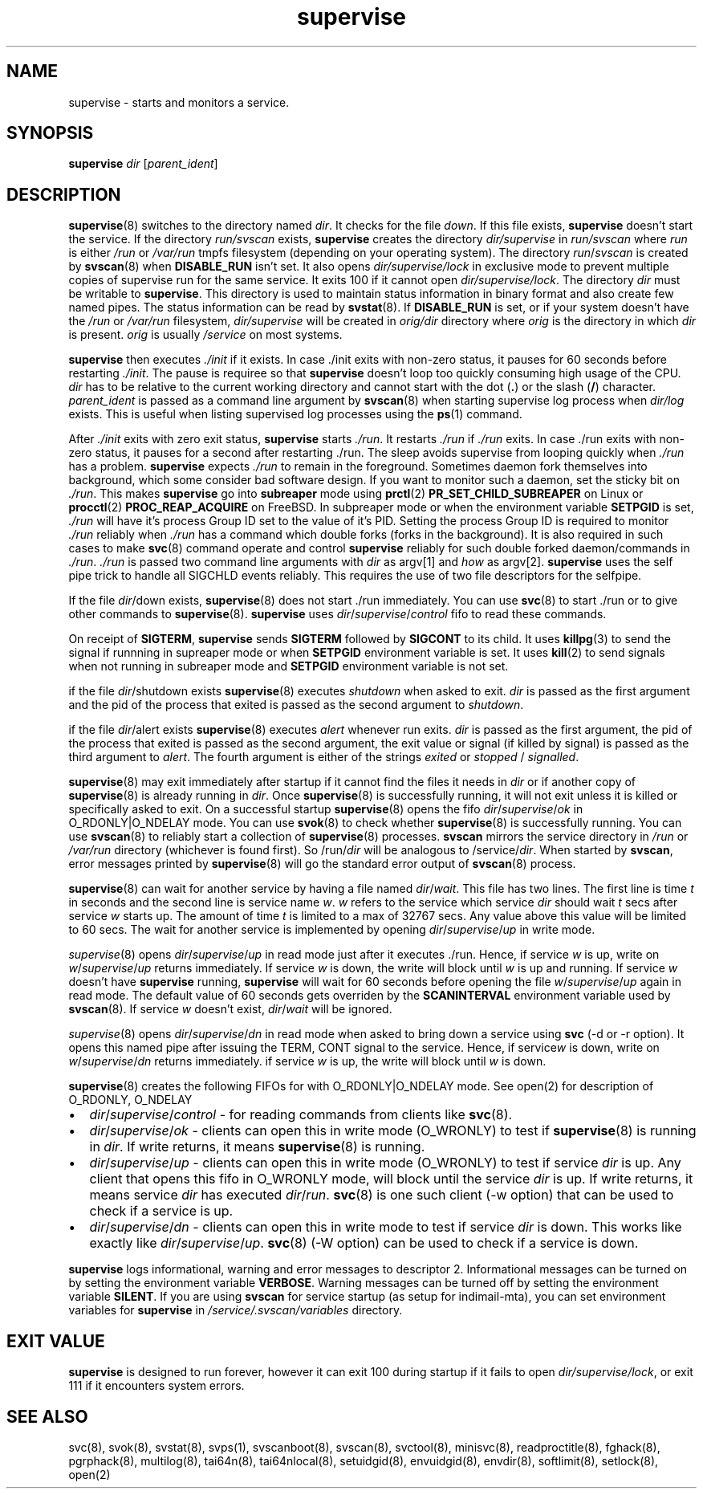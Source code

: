.\" vim: tw=75
.TH supervise 8

.SH NAME
supervise \- starts and monitors a service.

.SH SYNOPSIS
\fBsupervise\fR \fIdir\fR [\fIparent_ident\fR]

.SH DESCRIPTION
\fBsupervise\fR(8) switches to the directory named \fIdir\fR. It checks for
the file \fIdown\fR. If this file exists, \fBsupervise\fR doesn't start the
service. If the directory \fIrun/svscan\fR exists, \fBsupervise\fR creates
the directory \fIdir/supervise\fR in \fIrun/svscan\fR where \fIrun\fR is
either \fI/run\fR or \fI/var/run\fR tmpfs filesystem (depending on your
operating system). The directory \fIrun\fR/\fIsvscan\fR is created by
\fBsvscan\fR(8) when \fBDISABLE_RUN\fR isn't set. It also opens
\fIdir/supervise/lock\fR in exclusive mode to prevent multiple copies of
supervise run for the same service. It exits 100 if it cannot open
\fIdir/supervise/lock\fR. The directory \fIdir\fR must be writable to
\fBsupervise\fR. This directory is used to maintain status information in
binary format and also create few named pipes. The status information can
be read by \fBsvstat\fR(8). If \fBDISABLE_RUN\fR is set, or if your system
doesn't have the \fI/run\fR or \fI/var/run\fR filesystem,
\fIdir/supervise\fR will be created in \fIorig/dir\fR directory where
\fIorig\fR is the directory in which \fIdir\fR is present. \fIorig\fR is
usually \fI/service\fR on most systems.

\fBsupervise\fR then executes \fI./init\fR if it exists. In case ./init
exits with non-zero status, it pauses for 60 seconds before restarting
\fI./init\fR. The pause is requiree so that \fBsupervise\fR doesn't loop
too quickly consuming high usage of the CPU. \fIdir\fR has to be relative
to the current working directory and cannot start with the dot (\fB.\fR) or
the slash (\fB/\fR) character. \fIparent_ident\fR is passed as a command
line argument by \fBsvscan\fR(8) when starting supervise log process when
\fIdir/log\fR exists. This is useful when listing supervised log processes
using the \fBps\fR(1) command.

After \fI./init\fR exits with zero exit status, \fBsupervise\fR starts
\fI./run\fR. It restarts \fI./run\fR if \fI./run\fR exits. In case ./run
exits with non-zero status, it pauses for a second after restarting ./run.
The sleep avoids supervise from looping quickly when \fI./run\fR has a
problem. \fBsupervise\fR expects \fI./run\fR to remain in the foreground.
Sometimes daemon fork themselves into background, which some consider bad
software design. If you want to monitor such a daemon, set the sticky bit
on \fI./run\fR. This makes \fBsupervise\fR go into \fBsubreaper\fR mode
using \fBprctl\fR(2) \fBPR_SET_CHILD_SUBREAPER\fR on Linux or
\fBprocctl\fR(2) \fBPROC_REAP_ACQUIRE\fR on FreeBSD. In subpreaper mode or
when the environment variable \fBSETPGID\fR is set, \fI./run\fR will have
it's process Group ID set to the value of it's PID. Setting the process
Group ID is required to monitor \fI./run\fR reliably when \fI./run\fR has a
command which double forks (forks in the background). It is also required
in such cases to make \fBsvc\fR(8) command operate and control
\fBsupervise\fR reliably for such double forked daemon/commands in
\fI./run\fR. \fI./run\fR is passed two command line arguments with
\fIdir\fR as argv[1] and \fIhow\fR as argv[2]. \fBsupervise\fR uses the
self pipe trick to handle all SIGCHLD events reliably. This requires the
use of two file descriptors for the selfpipe.

.TS
l l.
how              Description
_
abnormal startup When ./run exits on its own
system failure   When supervise is unable to fork to execute ./run
manual restart   When svc -u or -r is used to start the service
one-time startup When svc -o is used to start the service
auto startup     Normal startup after supervise is run by svscan or
                 manually
.TE

If the file \fIdir\fR/down exists, \fBsupervise\fR(8) does not start ./run
immediately. You can use \fBsvc\fR(8) to start ./run or to give other
commands to \fBsupervise\fR(8). \fBsupervise\fR uses
\fIdir\fR/\fIsupervise\fR/\/\fIcontrol\fR fifo to read these commands.

On receipt of \fBSIGTERM\fR, \fBsupervise\fR sends \fBSIGTERM\fR followed
by \fBSIGCONT\fR to its child. It uses \fBkillpg\fR(3) to send the signal
if runnning in supreaper mode or when \fBSETPGID\fR environment variable is
set. It uses \fBkill\fR(2) to send signals when not running in subreaper
mode and \fBSETPGID\fR environment variable is not set.

if the file \fIdir\fR/shutdown exists \fBsupervise\fR(8) executes
\fIshutdown\fR when asked to exit. \fIdir\fR is passed as the first
argument and the pid of the process that exited is passed as the second
argument to \fIshutdown\fR.

if the file \fIdir\fR/alert exists \fBsupervise\fR(8) executes \fIalert\fR
whenever run exits. \fIdir\fR is passed as the first argument, the pid of
the process that exited is passed as the second argument, the exit value or
signal (if killed by signal) is passed as the third argument to
\fIalert\fR. The fourth argument is either of the strings \fIexited\fR or
\fIstopped\fR / \fIsignalled\fR.

\fBsupervise\fR(8) may exit immediately after startup if it cannot find the
files it needs in \fIdir\fR or if another copy of \fBsupervise\fR(8) is
already running in \fIdir\fR. Once \fBsupervise\fR(8) is successfully
running, it will not exit unless it is killed or specifically asked to
exit. On a successful startup \fBsupervise\fR(8) opens the fifo
\fIdir\fR/\fIsupervise\fR/\fIok\fR in O_RDONLY|O_NDELAY mode. You can use
\fBsvok\fR(8) to check whether \fBsupervise\fR(8) is successfully running.
You can use \fBsvscan\fR(8) to reliably start a collection of
\fBsupervise\fR(8) processes. \fBsvscan\fR mirrors the service directory in
\fI/run\fR or \fI/var/run\fR directory (whichever is found first). So
/run/\fIdir\fR will be analogous to /service/\fIdir\fR. When started by
\fBsvscan\fR, error messages printed by \fBsupervise\fR(8) will go the
standard error output of \fBsvscan\fR(8) process.

\fBsupervise\fR(8) can wait for another service by having a file named
\fIdir\fR/\fIwait\fR. This file has two lines. The first line is time
\fIt\fR in seconds and the second line is service name \fIw\fR. \fIw\fR
refers to the service which service \fIdir\fR should wait \fIt\fR secs
after service \fIw\fR starts up. The amount of time \fIt\fR is limited to a
max of 32767 secs. Any value above this value will be limited to 60 secs.
The wait for another service is implemented by opening
\fIdir\fR/\fIsupervise\fR/\fIup\fR in write mode.

\fIsupervise\fR(8) opens \fIdir\fR/\fIsupervise\fR/\fIup\fR in read mode
just after it executes ./run. Hence, if service \fIw\fR is up, write on
\fIw\fR/\fIsupervise\fR/\fIup\fR returns immediately. If service \fIw\fR is
down, the write will block until \fIw\fR is up and running. If service
\fIw\fR doesn't have \fBsupervise\fR running, \fPsupervise\fR will wait for
60 seconds before opening the file \fIw\fR/\fIsupervise\fR/\fIup\fR again
in read mode. The default value of 60 seconds gets overriden by the
\fBSCANINTERVAL\fR environment variable used by \fBsvscan\fR(8). If service
\fIw\fR doesn't exist, \fIdir\fR/\fIwait\fR will be ignored.

\fIsupervise\fR(8) opens \fIdir\fR/\fIsupervise\fR/\fIdn\fR in read mode
when asked to bring down a service using \fBsvc\fR (-d or -r option). It
opens this named pipe after issuing the TERM, CONT signal to the service.
Hence, if service\fIw\fR is down, write on \fIw\fR/\fIsupervise\fR/\fIdn\fR
returns immediately. if service \fIw\fR is up, the write will block until
\fIw\fR is down.

\fBsupervise\fR(8) creates the following FIFOs for with O_RDONLY|O_NDELAY
mode. See open(2) for description of O_RDONLY, O_NDELAY

.IP \[bu] 2
\fIdir\fR/\fIsupervise\fR/\fIcontrol\fR - for reading commands from clients
like \fBsvc\fR(8).
.IP \[bu] 2
\fIdir\fR/\fIsupervise\fR/\fIok\fR - clients can open this in write mode
(O_WRONLY) to test if \fBsupervise\fR(8) is running in \fIdir\fR. If write
returns, it means \fBsupervise\fR(8) is running.
.IP \[bu] 2
\fIdir\fR/\fIsupervise\fR/\fIup\fR - clients can open this in write mode
(O_WRONLY) to test if service \fIdir\fR is up. Any client that opens this
fifo in O_WRONLY mode, will block until the service \fIdir\fR is up. If
write returns, it means service \fIdir\fR has executed \fIdir\fR/\fIrun\fR.
\fBsvc\fR(8) is one such client (-w option) that can be used to check if a
service is up.
.IP \[bu] 2
\fIdir\fR/\fIsupervise\fR/\fIdn\fR - clients can open this in write mode to
test if service \fIdir\fR is down. This works like exactly like
\fIdir\fR/\fIsupervise\fR/\fIup\fR. \fBsvc\fR(8) (-W option) can be used to
check if a service is down.

.PP
\fBsupervise\fR logs informational, warning and error messages to
descriptor 2. Informational messages can be turned on by setting the
environment variable \fBVERBOSE\fR. Warning messages can be turned off by
setting the environment variable \fBSILENT\fR. If you are using
\fBsvscan\fR for service startup (as setup for indimail-mta), you can set
environment variables for \fBsupervise\fR in
\fI/service/.svscan/variables\fR directory.

.SH EXIT VALUE
\fBsupervise\fR is designed to run forever, however it can exit 100 during
startup if it fails to open \fIdir/supervise/lock\fR, or exit 111 if it
encounters system errors.

.SH SEE ALSO
svc(8),
svok(8),
svstat(8),
svps(1),
svscanboot(8),
svscan(8),
svctool(8),
minisvc(8),
readproctitle(8),
fghack(8),
pgrphack(8),
multilog(8),
tai64n(8),
tai64nlocal(8),
setuidgid(8),
envuidgid(8),
envdir(8),
softlimit(8),
setlock(8),
open(2)
